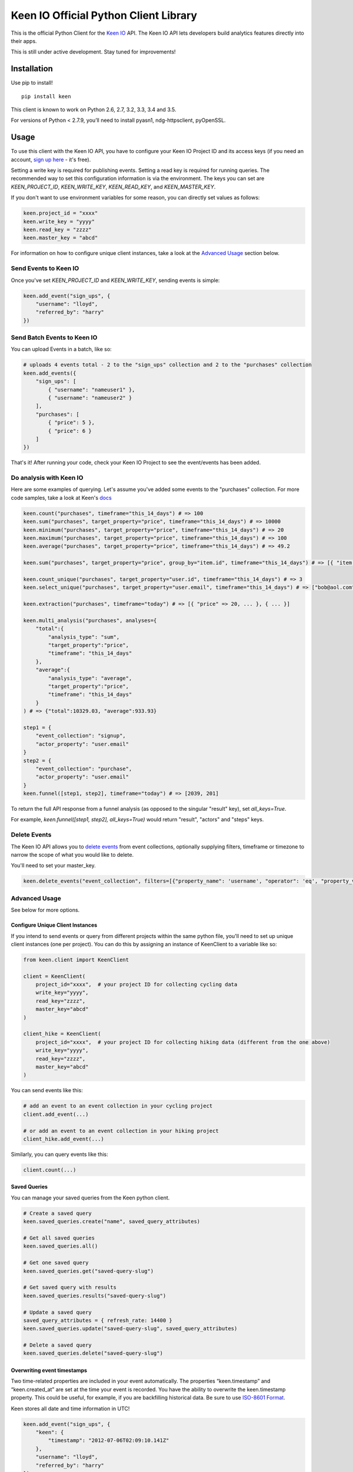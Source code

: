Keen IO Official Python Client Library
======================================

|build-status|

This is the official Python Client for the `Keen IO <https://keen.io/>`_ API. The
Keen IO API lets developers build analytics features directly into their apps.

This is still under active development. Stay tuned for improvements!

Installation
------------

Use pip to install!

::

    pip install keen

This client is known to work on Python 2.6, 2.7, 3.2, 3.3, 3.4 and 3.5.

For versions of Python < 2.7.9, you’ll need to install pyasn1, ndg-httpsclient, pyOpenSSL.

Usage
-----

To use this client with the Keen IO API, you have to configure your Keen IO Project ID and its access
keys (if you need an account, `sign up here <https://keen.io/>`_ - it's free).

Setting a write key is required for publishing events. Setting a read key is required for
running queries. The recommended way to set this configuration information is via the environment.
The keys you can set are `KEEN_PROJECT_ID`, `KEEN_WRITE_KEY`, `KEEN_READ_KEY`, and `KEEN_MASTER_KEY`.

If you don't want to use environment variables for some reason, you can directly set values as follows:

.. code-block:: python

    keen.project_id = "xxxx"
    keen.write_key = "yyyy"
    keen.read_key = "zzzz"
    keen.master_key = "abcd"


For information on how to configure unique client instances, take a look at the
`Advanced Usage <#advanced-usage>`_ section below.

Send Events to Keen IO
``````````````````````

Once you've set `KEEN_PROJECT_ID` and `KEEN_WRITE_KEY`, sending events is simple:

.. code-block:: python

    keen.add_event("sign_ups", {
        "username": "lloyd",
        "referred_by": "harry"
    })


Send Batch Events to Keen IO
````````````````````````````

You can upload Events in a batch, like so:

.. code-block:: python

    # uploads 4 events total - 2 to the "sign_ups" collection and 2 to the "purchases" collection
    keen.add_events({
        "sign_ups": [
            { "username": "nameuser1" },
            { "username": "nameuser2" }
        ],
        "purchases": [
            { "price": 5 },
            { "price": 6 }
        ]
    })


That's it! After running your code, check your Keen IO Project to see the event/events has been added.

Do analysis with Keen IO
````````````````````````

Here are some examples of querying. Let's assume you've added some events to the "purchases" collection.
For more code samples, take a look at Keen's `docs <https://keen.io/docs/api/?python#>`_

.. code-block:: python

    keen.count("purchases", timeframe="this_14_days") # => 100
    keen.sum("purchases", target_property="price", timeframe="this_14_days") # => 10000
    keen.minimum("purchases", target_property="price", timeframe="this_14_days") # => 20
    keen.maximum("purchases", target_property="price", timeframe="this_14_days") # => 100
    keen.average("purchases", target_property="price", timeframe="this_14_days") # => 49.2

    keen.sum("purchases", target_property="price", group_by="item.id", timeframe="this_14_days") # => [{ "item.id": 123, "result": 240 }, { ... }]

    keen.count_unique("purchases", target_property="user.id", timeframe="this_14_days") # => 3
    keen.select_unique("purchases", target_property="user.email", timeframe="this_14_days") # => ["bob@aol.com", "joe@yahoo.biz"]

    keen.extraction("purchases", timeframe="today") # => [{ "price" => 20, ... }, { ... }]

    keen.multi_analysis("purchases", analyses={
        "total":{
            "analysis_type": "sum",
            "target_property":"price",
            "timeframe": "this_14_days"
        },
        "average":{
            "analysis_type": "average",
            "target_property":"price",
            "timeframe": "this_14_days"
        }
    ) # => {"total":10329.03, "average":933.93}

    step1 = {
        "event_collection": "signup",
        "actor_property": "user.email"
    }
    step2 = {
        "event_collection": "purchase",
        "actor_property": "user.email"
    }
    keen.funnel([step1, step2], timeframe="today") # => [2039, 201]


To return the full API response from a funnel analysis (as opposed to the singular "result" key), set `all_keys=True`.

For example, `keen.funnel([step1, step2], all_keys=True)` would return "result", "actors" and "steps" keys.

Delete Events
`````````````

The Keen IO API allows you to `delete events <https://keen.io/docs/api/#delete-events>`_ from event collections, optionally supplying filters, timeframe or timezone to narrow the scope of what you would like to delete.

You'll need to set your master_key.

.. code-block:: python

    keen.delete_events("event_collection", filters=[{"property_name": 'username', "operator": 'eq', "property_value": 'Bob'}])

Advanced Usage
``````````````

See below for more options.

Configure Unique Client Instances
'''''''''''''''''''''''''''''''''

If you intend to send events or query from different projects within the same python file, you'll need to set up
unique client instances (one per project). You can do this by assigning an instance of KeenClient to a variable like so:

.. code-block:: python

    from keen.client import KeenClient

    client = KeenClient(
        project_id="xxxx",  # your project ID for collecting cycling data
        write_key="yyyy",
        read_key="zzzz",
        master_key="abcd"
    )

    client_hike = KeenClient(
        project_id="xxxx",  # your project ID for collecting hiking data (different from the one above)
        write_key="yyyy",
        read_key="zzzz",
        master_key="abcd"
    )


You can send events like this:

.. code-block:: python

    # add an event to an event collection in your cycling project
    client.add_event(...)

    # or add an event to an event collection in your hiking project
    client_hike.add_event(...)


Similarly, you can query events like this:

.. code-block:: python

    client.count(...)


Saved Queries
'''''''''''''

You can manage your saved queries from the Keen python client.

.. code-block:: python

    # Create a saved query
    keen.saved_queries.create("name", saved_query_attributes)

    # Get all saved queries
    keen.saved_queries.all()

    # Get one saved query
    keen.saved_queries.get("saved-query-slug")

    # Get saved query with results
    keen.saved_queries.results("saved-query-slug")

    # Update a saved query
    saved_query_attributes = { refresh_rate: 14400 }
    keen.saved_queries.update("saved-query-slug", saved_query_attributes)

    # Delete a saved query
    keen.saved_queries.delete("saved-query-slug")


Overwriting event timestamps
''''''''''''''''''''''''''''

Two time-related properties are included in your event automatically. The properties “keen.timestamp”
and “keen.created_at” are set at the time your event is recorded. You have the ability to overwrite the
keen.timestamp property. This could be useful, for example, if you are backfilling historical data. Be
sure to use `ISO-8601 Format <https://keen.io/docs/event-data-modeling/event-data-intro/#iso-8601-format>`_.

Keen stores all date and time information in UTC!

.. code-block:: python

    keen.add_event("sign_ups", {
        "keen": {
            "timestamp": "2012-07-06T02:09:10.141Z"
        },
        "username": "lloyd",
        "referred_by": "harry"
    })


Get from Keen IO with a Timeout
'''''''''''''''''''''''''''''''

By default, GET requests will timeout after 305 seconds. If you want to manually override this, you can
create a KeenClient with the "get_timeout" parameter. This client will fail GETs if no bytes have been
returned by the server in the specified time. For example:

.. code-block:: python

    from keen.client import KeenClient

    client = KeenClient(
        project_id="xxxx",
        write_key="yyyy",
        read_key="zzzz",
        get_timeout=100

    )


This will cause queries such as count(), sum(), and average() to timeout after 100 seconds. If this timeout
limit is hit, a requests.Timeout will be raised. Due to a bug in the requests library, you might also see an
SSLError (`#1294 <https://github.com/kennethreitz/requests/issues/1294>`_)

Send to Keen IO with a Timeout
''''''''''''''''''''''''''''''

By default, POST requests will timeout after 305 seconds. If you want to manually override this, you can
create a KeenClient with the "post_timeout" parameter. This client will fail POSTs if no bytes have been
returned by the server in the specified time. For example:

.. code-block:: python

    from keen.client import KeenClient

    client = KeenClient(
        project_id="xxxx",
        write_key="yyyy",
        read_key="zzzz",
        master_key="abcd",
        post_timeout=100

    )


This will cause both add_event() and add_events() to timeout after 100 seconds. If this timeout limit is hit, a requests.Timeout will be raised. Due to a bug in the requests library, you might also see an SSLError (https://github.com/kennethreitz/requests/issues/1294)

Create Scoped Keys
''''''''''''''''''

The Python client enables you to create `Scoped Keys <https://keen.io/docs/security/#scoped-key>`_ easily. For example:

.. code-block:: python

    from keen.client import KeenClient
    from keen import scoped_keys

    api_key = KEEN_MASTER_KEY

    write_key = scoped_keys.encrypt(api_key, {"allowed_operations": ["write"]})
    read_key = scoped_keys.encrypt(api_key, {"allowed_operations": ["read"]})


`write_key` and `read_key` now contain scoped keys based on your master API key.

Testing
-------

To run tests:

::

    python setup.py tests


Changelog
---------

0.3.23
``````

+ Added status code to JSON parse error response

0.3.22
``````

+ Added support for python 3.5

0.3.21
``````

+ Fixed bug with scoped key generation not working with newer Keen projects.

0.3.20
``````

+ Added `saved_queries` support
+ Added Python 3.4 support

0.3.19
``````

+ Added `base_url` as a possible env variable

0.3.18
``````

+ Updated error handling to except `ValueError`

0.3.17
``````

+ Fixed timestamp overriding keen addons
+ Added `get_collection` and `get_all_collections` methods

0.3.16
``````

+ Added `all_keys` parameter which allows users to expose all keys in query response.
+ Added `delete_events` method.

0.3.15
``````

+ Added better error handling to surface all errors from HTTP API calls.

0.3.14
``````

+ Added compatibility for pip 1.0

0.3.13
``````

+ Added compatibility for pip < 1.5.6

0.3.12
``````

+ Made requirements more flexible.

0.3.11
``````

+ Added `requirements.txt` to pypi package.

0.3.10
``````

+ Fixed requirements in `setup.py`
+ Updated test inputs and documentation.

0.3.9
`````

+ Added ```master_key``` parameter.

0.3.8
`````

+ Mocked tests.
+ Added ```median``` query method.
+ Added support for `$python setup.py test`.

0.3.7
`````

+ Upgraded to requests==2.5.1

0.3.6
`````

+ Added ```max_age``` parameter for caching.

0.3.5
`````

+ Added client configurable timeout to gets.

0.3.4
`````

+ Added ```percentile``` query method.

0.3.3
`````

+ Support ```interval``` parameter for multi analyses on the keen module.

0.3.2
`````

+ Reuse internal requests' session inside an instance of KeenApi.

0.3.1
`````

+ Support ```property_names``` parameter for extractions.

0.3.0
`````

+ Added client configurable timeout to posts.
+ Upgraded to requests==2.2.1.

0.2.3
`````

+ Fixed sys.version_info issue with Python 2.6.

0.2.2
`````

+ Added interval to multi_analysis.

0.2.1
`````

+ Added stacktrace_id and unique_id to Keen API errors.

0.2.0
`````

+ Added add_events method to keen/__init__.py so it can be used at a module level.
+ Added method to generate image beacon URLs.

0.1.9
`````

+ Added support for publishing events in batches
+ Added support for configuring client automatically from environment
+ Added methods on keen module directly

0.1.8
`````

+ Added querying support

0.1.7
`````

+ Bugfix to use write key when sending events - do not use 0.1.6!

0.1.6
`````

+ Changed project token -> project ID.
+ Added support for read and write scoped keys.
+ Added support for generating scoped keys yourself.
+ Added support for python 2.6, 3.2, and 3.3

0.1.5
`````

+ Added documentation.

To Do
-----

* Asynchronous insert
* Scoped keys

Questions & Support
-------------------

If you have any questions, bugs, or suggestions, please
report them via Github Issues. We'd love to hear your feedback and ideas!

Contributing
------------

This is an open source project and we love involvement from the community! Hit us up with pull requests and issues.

.. |build-status| image:: https://secure.travis-ci.org/keenlabs/KeenClient-Python.png
    :target: http://travis-ci.org/keenlabs/KeenClient-Python
    :alt: Build status
